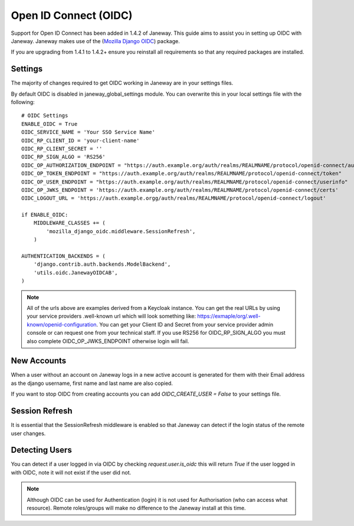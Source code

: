 Open ID Connect (OIDC)
======================
Support for Open ID Connect has been added in 1.4.2 of Janeway. This guide aims to assist you in setting up OIDC with Janeway. Janeway makes use of the (`Mozilla Django OIDC <https://github.com/mozilla/mozilla-django-oidc>`_) package.

If you are upgrading from 1.4.1 to 1.4.2+ ensure you reinstall all requirements so that any required packages are installed.

Settings
--------
The majority of changes required to get OIDC working in Janeway are in your settings files.

By default OIDC is disabled in janeway_global_settings module. You can overwrite this in your local settings file with the following:

::

    # OIDC Settings
    ENABLE_OIDC = True
    OIDC_SERVICE_NAME = 'Your SSO Service Name'
    OIDC_RP_CLIENT_ID = 'your-client-name'
    OIDC_RP_CLIENT_SECRET = ''
    OIDC_RP_SIGN_ALGO = 'RS256'
    OIDC_OP_AUTHORIZATION_ENDPOINT = "https://auth.example.org/auth/realms/REALMNAME/protocol/openid-connect/auth"
    OIDC_OP_TOKEN_ENDPOINT = "https://auth.example.org/auth/realms/REALMNAME/protocol/openid-connect/token"
    OIDC_OP_USER_ENDPOINT = "https://auth.example.org/auth/realms/REALMNAME/protocol/openid-connect/userinfo"
    OIDC_OP_JWKS_ENDPOINT = 'https://auth.example.org/auth/realms/REALMNAME/protocol/openid-connect/certs'
    OIDC_LOGOUT_URL = 'https://auth.example.orgg/auth/realms/REALMNAME/protocol/openid-connect/logout'

    if ENABLE_OIDC:
        MIDDLEWARE_CLASSES += (
            'mozilla_django_oidc.middleware.SessionRefresh',
        )

    AUTHENTICATION_BACKENDS = (
        'django.contrib.auth.backends.ModelBackend',
        'utils.oidc.JanewayOIDCAB',
    )

.. note:: All of the urls above are examples derived from a Keycloak instance. You can get the real URLs by using your service providers .well-known url which will look something like:     https://exmaple/org/.well-known/openid-configuration. You can get your Client ID and Secret from your service provider admin console or can request one from your technical staff. If you use RS256 for OIDC_RP_SIGN_ALGO you must also complete OIDC_OP_JWKS_ENDPOINT otherwise login will fail.

New Accounts
------------
When a user without an account on Janeway logs in a new active account is generated for them with their Email address as the django username, first name and last name are also copied.

If you want to stop OIDC from creating accounts you can add `OIDC_CREATE_USER = False` to your settings file.

Session Refresh
---------------
It is essential that the SessionRefresh middleware is enabled so that Janeway can detect if the login status of the remote user changes.

Detecting Users
---------------
You can detect if a user logged in via OIDC by checking `request.user.is_oidc` this will return `True` if the user logged in with OIDC, note it will not exist if the user did not.

.. note:: Although OIDC can be used for Authentication (login) it is not used for Authorisation (who can access what resource). Remote roles/groups will make no difference to the Janeway install at this time.